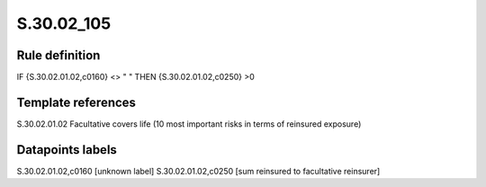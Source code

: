 ===========
S.30.02_105
===========

Rule definition
---------------

IF {S.30.02.01.02,c0160} <> " " THEN  {S.30.02.01.02,c0250} >0


Template references
-------------------

S.30.02.01.02 Facultative covers life (10 most important risks in terms of reinsured exposure)


Datapoints labels
-----------------

S.30.02.01.02,c0160 [unknown label]
S.30.02.01.02,c0250 [sum reinsured to facultative reinsurer]



